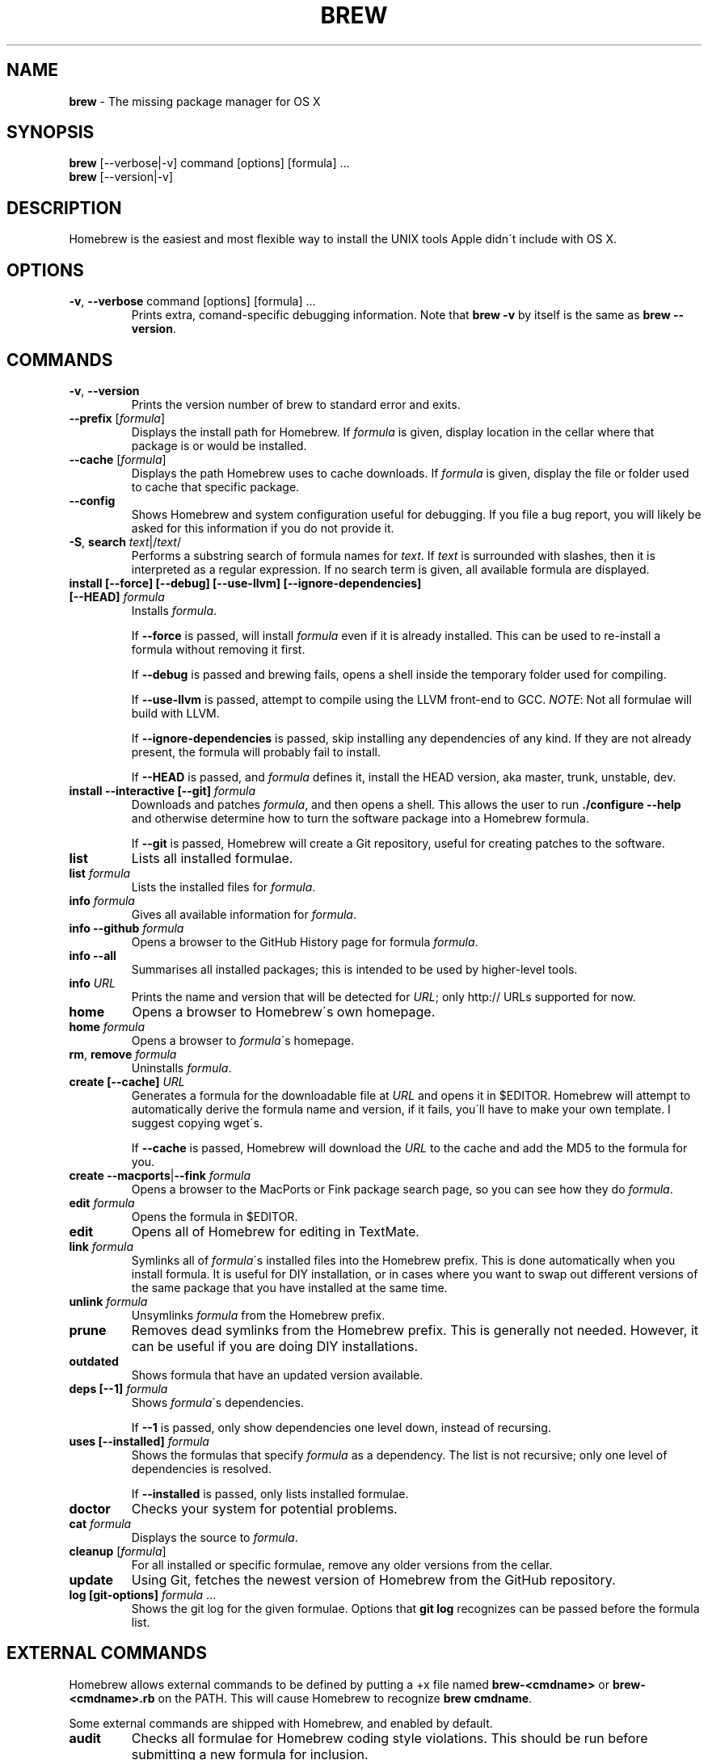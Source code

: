 .\" generated with Ronn/v0.7.3
.\" http://github.com/rtomayko/ronn/tree/0.7.3
.
.TH "BREW" "1" "October 2010" "Homebrew" "brew"
.
.SH "NAME"
\fBbrew\fR \- The missing package manager for OS X
.
.SH "SYNOPSIS"
\fBbrew\fR [\-\-verbose|\-v] command [options] [formula] \.\.\.
.
.br
\fBbrew\fR [\-\-version|\-v]
.
.SH "DESCRIPTION"
Homebrew is the easiest and most flexible way to install the UNIX tools Apple didn\'t include with OS X\.
.
.SH "OPTIONS"
.
.TP
\fB\-v\fR, \fB\-\-verbose\fR command [options] [formula] \.\.\.
Prints extra, comand\-specific debugging information\. Note that \fBbrew \-v\fR by itself is the same as \fBbrew \-\-version\fR\.
.
.SH "COMMANDS"
.
.TP
\fB\-v\fR, \fB\-\-version\fR
Prints the version number of brew to standard error and exits\.
.
.TP
\fB\-\-prefix\fR [\fIformula\fR]
Displays the install path for Homebrew\. If \fIformula\fR is given, display location in the cellar where that package is or would be installed\.
.
.TP
\fB\-\-cache\fR [\fIformula\fR]
Displays the path Homebrew uses to cache downloads\. If \fIformula\fR is given, display the file or folder used to cache that specific package\.
.
.TP
\fB\-\-config\fR
Shows Homebrew and system configuration useful for debugging\. If you file a bug report, you will likely be asked for this information if you do not provide it\.
.
.TP
\fB\-S\fR, \fBsearch\fR \fItext\fR|/\fItext\fR/
Performs a substring search of formula names for \fItext\fR\. If \fItext\fR is surrounded with slashes, then it is interpreted as a regular expression\. If no search term is given, all available formula are displayed\.
.
.TP
\fBinstall [\-\-force] [\-\-debug] [\-\-use\-llvm] [\-\-ignore\-dependencies] [\-\-HEAD]\fR \fIformula\fR
Installs \fIformula\fR\.
.
.IP
If \fB\-\-force\fR is passed, will install \fIformula\fR even if it is already installed\. This can be used to re\-install a formula without removing it first\.
.
.IP
If \fB\-\-debug\fR is passed and brewing fails, opens a shell inside the temporary folder used for compiling\.
.
.IP
If \fB\-\-use\-llvm\fR is passed, attempt to compile using the LLVM front\-end to GCC\. \fINOTE\fR: Not all formulae will build with LLVM\.
.
.IP
If \fB\-\-ignore\-dependencies\fR is passed, skip installing any dependencies of any kind\. If they are not already present, the formula will probably fail to install\.
.
.IP
If \fB\-\-HEAD\fR is passed, and \fIformula\fR defines it, install the HEAD version, aka master, trunk, unstable, dev\.
.
.TP
\fBinstall \-\-interactive [\-\-git]\fR \fIformula\fR
Downloads and patches \fIformula\fR, and then opens a shell\. This allows the user to run \fB\./configure \-\-help\fR and otherwise determine how to turn the software package into a Homebrew formula\.
.
.IP
If \fB\-\-git\fR is passed, Homebrew will create a Git repository, useful for creating patches to the software\.
.
.TP
\fBlist\fR
Lists all installed formulae\.
.
.TP
\fBlist\fR \fIformula\fR
Lists the installed files for \fIformula\fR\.
.
.TP
\fBinfo\fR \fIformula\fR
Gives all available information for \fIformula\fR\.
.
.TP
\fBinfo \-\-github\fR \fIformula\fR
Opens a browser to the GitHub History page for formula \fIformula\fR\.
.
.TP
\fBinfo \-\-all\fR
Summarises all installed packages; this is intended to be used by higher\-level tools\.
.
.TP
\fBinfo\fR \fIURL\fR
Prints the name and version that will be detected for \fIURL\fR; only http:// URLs supported for now\.
.
.TP
\fBhome\fR
Opens a browser to Homebrew\'s own homepage\.
.
.TP
\fBhome\fR \fIformula\fR
Opens a browser to \fIformula\fR\'s homepage\.
.
.TP
\fBrm\fR, \fBremove\fR \fIformula\fR
Uninstalls \fIformula\fR\.
.
.TP
\fBcreate [\-\-cache]\fR \fIURL\fR
Generates a formula for the downloadable file at \fIURL\fR and opens it in $EDITOR\. Homebrew will attempt to automatically derive the formula name and version, if it fails, you\'ll have to make your own template\. I suggest copying wget\'s\.
.
.IP
If \fB\-\-cache\fR is passed, Homebrew will download the \fIURL\fR to the cache and add the MD5 to the formula for you\.
.
.TP
\fBcreate \-\-macports\fR|\fB\-\-fink\fR \fIformula\fR
Opens a browser to the MacPorts or Fink package search page, so you can see how they do \fIformula\fR\.
.
.TP
\fBedit\fR \fIformula\fR
Opens the formula in $EDITOR\.
.
.TP
\fBedit\fR
Opens all of Homebrew for editing in TextMate\.
.
.TP
\fBlink\fR \fIformula\fR
Symlinks all of \fIformula\fR\'s installed files into the Homebrew prefix\. This is done automatically when you install formula\. It is useful for DIY installation, or in cases where you want to swap out different versions of the same package that you have installed at the same time\.
.
.TP
\fBunlink\fR \fIformula\fR
Unsymlinks \fIformula\fR from the Homebrew prefix\.
.
.TP
\fBprune\fR
Removes dead symlinks from the Homebrew prefix\. This is generally not needed\. However, it can be useful if you are doing DIY installations\.
.
.TP
\fBoutdated\fR
Shows formula that have an updated version available\.
.
.TP
\fBdeps [\-\-1]\fR \fIformula\fR
Shows \fIformula\fR\'s dependencies\.
.
.IP
If \fB\-\-1\fR is passed, only show dependencies one level down, instead of recursing\.
.
.TP
\fBuses [\-\-installed]\fR \fIformula\fR
Shows the formulas that specify \fIformula\fR as a dependency\. The list is not recursive; only one level of dependencies is resolved\.
.
.IP
If \fB\-\-installed\fR is passed, only lists installed formulae\.
.
.TP
\fBdoctor\fR
Checks your system for potential problems\.
.
.TP
\fBcat\fR \fIformula\fR
Displays the source to \fIformula\fR\.
.
.TP
\fBcleanup\fR [\fIformula\fR]
For all installed or specific formulae, remove any older versions from the cellar\.
.
.TP
\fBupdate\fR
Using Git, fetches the newest version of Homebrew from the GitHub repository\.
.
.TP
\fBlog [git\-options]\fR \fIformula\fR \.\.\.
Shows the git log for the given formulae\. Options that \fBgit log\fR recognizes can be passed before the formula list\.
.
.SH "EXTERNAL COMMANDS"
Homebrew allows external commands to be defined by putting a +x file named \fBbrew\-<cmdname>\fR or \fBbrew\-<cmdname>\.rb\fR on the PATH\. This will cause Homebrew to recognize \fBbrew cmdname\fR\.
.
.P
Some external commands are shipped with Homebrew, and enabled by default\.
.
.TP
\fBaudit\fR
Checks all formulae for Homebrew coding style violations\. This should be run before submitting a new formula for inclusion\.
.
.TP
\fBfetch\fR \fIformula\fR
Downloads the tarball or checks out from VCS for the given \fIformula\fR\. For tarballs, also prints MD5 and SHA1 checksums\.
.
.TP
\fBoptions\fR \fIformula\fR
Displays install options specific to \fIformula\fR\.
.
.TP
\fBman\fR
Regenerates this man page from source\.
.
.IP
\fINOTE\fR: Requires \fBronn\fR \fIhttp://rtomayko\.github\.com/ronn/\fR\.
.
.TP
\fBmissing\fR
Checks all installed formuale for missing dependencies\.
.
.TP
\fBserver\fR
Starts a local webserver with an app that lets you browse available formulae, similar to \fBgem server\fR\.
.
.IP
\fINOTE\fR: Requires \fBsinatra\fR \fIhttp://www\.sinatrarb\.com/\fR\.
.
.TP
\fBtest\fR \fIformula\fR
A few formulae provide a test method\. \fBbrew test <formula>\fR runs this test method\. There is no standard output or return code, but it should generally indicate to the user if something is wrong with the installed formula\.
.
.IP
Example: \fBbrew install jruby && brew test jruby\fR
.
.SH "ENVIRONMENT"
.
.TP
HOMEBREW_DEBUG
If set, instructs Homebrew to always assume \fB\-\-debug\fR when running commands\.
.
.TP
HOMEBREW_DEBUG_INSTALL
When \fBbrew install \-d\fR or \fBbrew install \-i\fR drops into a shell, \fBHOMEBREW_DEBUG_INSTALL\fR will be set to the name of the formula being brewed\.
.
.TP
HOMEBREW_DEBUG_PREFIX
When \fBbrew install \-d\fR or \fBbrew install \-i\fR drops into a shell, \fBHOMEBREW_DEBUG__PREFIX\fR will be set to the target prefix in the Cellar of the formula being brewed\.
.
.TP
HOMEBREW_EDITOR
If set, Homebrew will use this editor when editing a single formula, or several formulae in the same folder\.
.
.IP
\fINOTE\fR: \fBbrew edit\fR will open all of Homebrew as discontinuous files and folders\. TextMate can handle this correctly in project mode, but many editors will do strange things in this case\.
.
.TP
HOMEBREW_KEEP_INFO
If set, Homebrew will not remove files from share/info, allowing them to be linked from the Cellar\.
.
.TP
HOMEBREW_SVN
When exporting from Subversion, Homebrew will use \fBHOMEBREW_SVN\fR if set, a Homebrew\-built Subversion if installed, or the system\-provided binary\.
.
.IP
Set this to force Homebrew to use a particular svn binary\.
.
.TP
HOMEBREW_TEMP
If set, instructs Homebrew to use \fBHOMEBREW_TEMP\fR as the temporary folder for building packages\. This may be needed if your system temp folder and Homebrew Prefix are on different volumes, as OS X has trouble moving symlinks across volumes when the target does not yet exist\.
.
.IP
This issue typically occurs when using FileVault (or certain custom SSD configurations\.)
.
.TP
HOMEBREW_USE_LLVM
If set, instructs Homebrew to use the LLVM front\-ends to the GCC compilers\.
.
.IP
\fINOTE\fR: Not all formulae will build correctly under LLVM\.
.
.TP
HOMEBREW_VERBOSE
If set, instructs Homebrew to always assume \fB\-\-verbose\fR when running commands\.
.
.SH "SEE ALSO"
Homebrew Wiki: http://wiki\.github\.com/mxcl/homebrew/
.
.SH "AUTHORS"
Max Howell, a splendid chap\.
.
.SH "BUGS"
See Issues on GitHub: http://github\.com/mxcl/homebrew/issues
